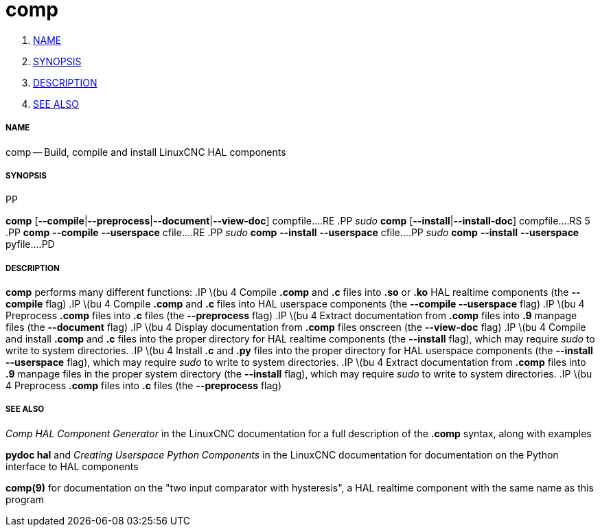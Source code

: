 comp
====

. <<name,NAME>>
. <<synopsis,SYNOPSIS>>
. <<description,DESCRIPTION>>
. <<see-also,SEE ALSO>>


===== [[name]]NAME
comp -- Build, compile and install LinuxCNC HAL components


===== [[synopsis]]SYNOPSIS
.PD 0
.RS 5
.PP
**comp** [**--compile**|**--preprocess**|**--document**|**--view-doc**] compfile...
.RE
.PP
__sudo__ **comp** [**--install**|**--install-doc**] compfile...
.RS 5
.PP
**comp** **--compile** **--userspace** cfile...
.RE
.PP
__sudo__ **comp** **--install** **--userspace** cfile...
.PP
__sudo__ **comp** **--install** **--userspace** pyfile...
.PD


===== [[description]]DESCRIPTION
**comp** performs many different functions:
.IP \(bu 4
Compile **.comp** and **.c** files into **.so** or **.ko** HAL realtime components (the **--compile** flag)
.IP \(bu 4
Compile **.comp** and **.c** files into HAL userspace components (the **--compile --userspace** flag)
.IP \(bu 4
Preprocess **.comp** files into **.c** files (the **--preprocess** flag)
.IP \(bu 4
Extract documentation from **.comp** files into **.9** manpage files (the **--document** flag)
.IP \(bu 4
Display documentation from **.comp** files onscreen (the **--view-doc** flag)
.IP \(bu 4
Compile and install **.comp** and **.c** files into the proper directory for HAL realtime components (the **--install** flag), which may require __sudo__ to write to system directories.
.IP \(bu 4
Install **.c** and **.py** files into the proper directory for HAL userspace components (the **--install --userspace** flag), which may require __sudo__ to write to system directories.
.IP \(bu 4
Extract documentation from **.comp** files into **.9** manpage files in the proper system directory (the **--install** flag), which may require __sudo__ to write to system directories.
.IP \(bu 4
Preprocess **.comp** files into **.c** files (the **--preprocess** flag)


===== [[see-also]]SEE ALSO
__Comp HAL Component Generator__ in the LinuxCNC documentation for a full description of the **.comp** syntax, along with examples

**pydoc hal** and __Creating Userspace Python Components__ in the LinuxCNC documentation for documentation on the Python interface to HAL components

**comp(9)** for documentation on the "two input comparator with hysteresis", a HAL realtime component with the same name as this program
